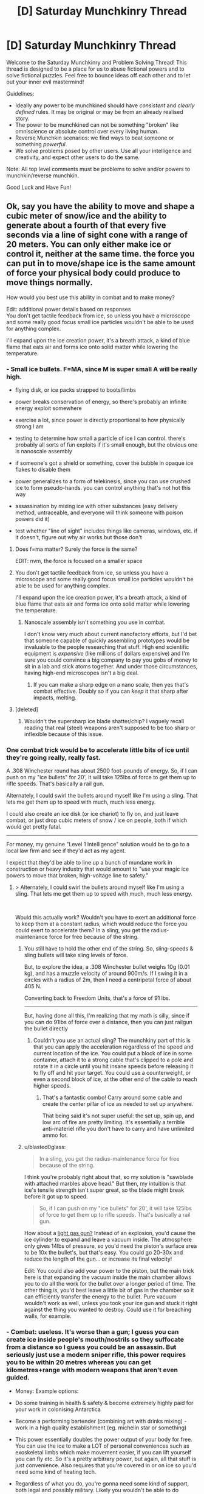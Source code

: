 #+TITLE: [D] Saturday Munchkinry Thread

* [D] Saturday Munchkinry Thread
:PROPERTIES:
:Author: AutoModerator
:Score: 19
:DateUnix: 1576335871.0
:DateShort: 2019-Dec-14
:END:
Welcome to the Saturday Munchkinry and Problem Solving Thread! This thread is designed to be a place for us to abuse fictional powers and to solve fictional puzzles. Feel free to bounce ideas off each other and to let out your inner evil mastermind!

Guidelines:

- Ideally any power to be munchkined should have /consistent/ and /clearly defined/ rules. It may be original or may be from an already realised story.
- The power to be munchkined can not be something "broken" like omniscience or absolute control over every living human.
- Reverse Munchkin scenarios: we find ways to beat someone or something /powerful/.
- We solve problems posed by other users. Use all your intelligence and creativity, and expect other users to do the same.

Note: All top level comments must be problems to solve and/or powers to munchkin/reverse munchkin.

Good Luck and Have Fun!


** Ok, say you have the ability to move and shape a cubic meter of snow/ice and the ability to generate about a fourth of that every five seconds via a line of sight cone with a range of 20 meters. You can only either make ice or control it, neither at the same time. the force you can put in to move/shape ice is the same amount of force your physical body could produce to move things normally.

How would you best use this ability in combat and to make money?

Edit: additional power details based on responses\\
You don't get tactile feedback from ice, so unless you have a microscope and some really good focus small ice particles wouldn't be able to be used for anything complex.

I'll expand upon the ice creation power, it's a breath attack, a kind of blue flame that eats air and forms ice onto solid matter while lowering the temperature.
:PROPERTIES:
:Author: Dediles
:Score: 8
:DateUnix: 1576344786.0
:DateShort: 2019-Dec-14
:END:

*** - Small ice bullets. F=MA, since M is super small A will be really high.

- flying disk, or ice packs strapped to boots/limbs

- power breaks conservation of energy, so there's probably an infinite energy exploit somewhere

- exercise a lot, since power is directly proportional to how physically strong I am

- testing to determine how small a particle of ice I can control. there's probably all sorts of fun exploits if it's small enough, but the obvious one is nanoscale assembly

- if someone's got a shield or something, cover the bubble in opaque ice flakes to disable them

- power generalizes to a form of telekinesis, since you can use crushed ice to form pseudo-hands. you can control anything that's not hot this way

- assassination by mixing ice with other substances (easy delivery method, untraceable, and everyone will think someone with poison powers did it)

- test whether "line of sight" includes things like cameras, windows, etc. if it doesn't, figure out why air works but those don't
:PROPERTIES:
:Author: true-name-raven
:Score: 17
:DateUnix: 1576346291.0
:DateShort: 2019-Dec-14
:END:

**** Does f=ma matter? Surely the force is the same?

EDIT: nvm, the force is focused on a smaller space
:PROPERTIES:
:Author: GreenGriffin8
:Score: 9
:DateUnix: 1576346756.0
:DateShort: 2019-Dec-14
:END:


**** You don't get tactile feedback from ice, so unless you have a microscope and some really good focus small ice particles wouldn't be able to be used for anything complex.

I'll expand upon the ice creation power, it's a breath attack, a kind of blue flame that eats air and forms ice onto solid matter while lowering the temperature.
:PROPERTIES:
:Author: Dediles
:Score: 4
:DateUnix: 1576347105.0
:DateShort: 2019-Dec-14
:END:

***** Nanoscale assembly isn't something you use in combat.

I don't know very much about current nanofactory efforts, but I'd bet that someone capable of quickly assembling prototypes would be invaluable to the people researching that stuff. High end scientific equipment is /expensive/ (like millions of dollars expensive) and I'm sure you could convince a big company to pay you gobs of money to sit in a lab and stick atoms together. And under those circumstances, having high-end microscopes isn't a big deal.
:PROPERTIES:
:Author: true-name-raven
:Score: 3
:DateUnix: 1576349070.0
:DateShort: 2019-Dec-14
:END:

****** If you can make a sharp edge on a nano scale, then yes that's combat effective. Doubly so if you can /keep/ it that sharp after impacts, melting.
:PROPERTIES:
:Author: Extramrdo
:Score: 3
:DateUnix: 1576366620.0
:DateShort: 2019-Dec-15
:END:


**** [deleted]
:PROPERTIES:
:Score: 2
:DateUnix: 1576407390.0
:DateShort: 2019-Dec-15
:END:

***** Wouldn't the supersharp ice blade shatter/chip? I vaguely recall reading that real (steel) weapons aren't supposed to be too sharp or inflexible because of this issue.
:PROPERTIES:
:Author: true-name-raven
:Score: 2
:DateUnix: 1576429816.0
:DateShort: 2019-Dec-15
:END:


*** One combat trick would be to accelerate little bits of ice until they're going really, really fast.

A .308 Winchester round has about 2500 foot-pounds of energy. So, if I can push on my "ice bullets" for 20', it will take 125lbs of force to get them up to rifle speeds. That's basically a rail gun.

Alternately, I could swirl the bullets around myself like I'm using a sling. That lets me get them up to speed with much, much less energy.

I could also create an ice disk (or ice chariot) to fly on, and just leave combat, or just drop cubic meters of snow / ice on people, both if which would get pretty fatal.

--------------

For money, my genuine "Level 1 Intelligence" solution would be to go to a local law firm and see if they'd act as my agent.

I expect that they'd be able to line up a bunch of mundane work in construction or heavy industry that would amount to "use your magic ice powers to move that broken, high-voltage line to safety."
:PROPERTIES:
:Author: best_cat
:Score: 6
:DateUnix: 1576346935.0
:DateShort: 2019-Dec-14
:END:

**** > Alternately, I could swirl the bullets around myself like I'm using a sling. That lets me get them up to speed with much, much less energy.

​

Would this actually work? Wouldn't you have to exert an additional force to keep them at a constant radius, which would reduce the force you could exert to accelerate them? In a sling, you get the radius-maintenance force for free because of the string.
:PROPERTIES:
:Author: true-name-raven
:Score: 4
:DateUnix: 1576349160.0
:DateShort: 2019-Dec-14
:END:

***** You still have to hold the other end of the string. So, sling-speeds & sling bullets will take sling levels of force.

But, to explore the idea, a .308 Winchester bullet weighs 10g (0.01 kg), and has a muzzle velocity of around 900m/s. If I swing it in a circles with a radius of 2m, then I need a centripetal force of about 405 N.

Converting back to Freedom Units, that's a force of 91 lbs.

--------------

But, having done all this, I'm realizing that my math is silly, since if you can do 91lbs of force over a distance, then you can just railgun the bullet directly
:PROPERTIES:
:Author: best_cat
:Score: 2
:DateUnix: 1576354066.0
:DateShort: 2019-Dec-14
:END:

****** Couldn't you use an actual sling? The munchkiny part of this is that you can apply the acceleration regardless of the speed and current location of the ice. You could put a block of ice in some container, attach it to a strong cable that's clipped to a pole and rotate it in a circle until you hit insane speeds before releasing it to fly off and hit your target. You could use a counterweight, or even a second block of ice, at the other end of the cable to reach higher speeds.
:PROPERTIES:
:Author: Watchful1
:Score: 2
:DateUnix: 1576367258.0
:DateShort: 2019-Dec-15
:END:

******* That's a fantastic combo! Carry around some cable and create the center pillar of ice as needed to set up anywhere.

That being said it's not super useful: the set up, spin up, and low arc of fire are pretty limiting. It's essentially a terrible anti-materiel rifle you don't have to carry and have unlimited ammo for.
:PROPERTIES:
:Author: RetardedWabbit
:Score: 1
:DateUnix: 1576443108.0
:DateShort: 2019-Dec-16
:END:


***** u/blasted0glass:
#+begin_quote
  In a sling, you get the radius-maintenance force for free because of the string.
#+end_quote

I think you're probably right about that, so my solution is "sawblade with attached marbles above head." But then, my intuition is that ice's tensile strength isn't super great, so the blade might break before it got up to speed.

#+begin_quote
  So, if I can push on my "ice bullets" for 20', it will take 125lbs of force to get them up to rifle speeds. That's basically a rail gun.
#+end_quote

How about a [[https://en.wikipedia.org/wiki/Light-gas_gun][light gas gun?]] Instead of an explosion, you'd cause the ice cylinder to expand and leave a vacuum inside. The atmosphere only gives 14lbs of pressure, so you'd need the piston's surface area to be 10x the bullet's, but that's easy. You could go 20-30x and reduce the length of the gun... or increase its final velocity!

Edit: You could also add your power to the piston, but the main trick here is that expanding the vacuum inside the main chamber allows you to do all the work for the bullet over a longer period of time. The other thing is, you'd best leave a little bit of gas in the chamber so it can efficiently transfer the energy to the bullet. Pure vacuum wouldn't work as well, unless you took your ice gun and stuck it right against the thing you wanted to destroy. Could use it for breaching walls, for example.
:PROPERTIES:
:Author: blasted0glass
:Score: 1
:DateUnix: 1576349810.0
:DateShort: 2019-Dec-14
:END:


*** - Combat: useless. It's worse than a gun; I guess you can create ice inside people's mouth/nostrils so they suffocate from a distance so I guess you could be an assassin. But seriously just use a modern sniper rifle, this power requires you to be within 20 metres whereas you can get kilometres+range with modern weapons that aren't even guided.

- Money: Example options:

- Do some training in health & safety & become extremely highly paid for your work in colonising Antarctica

- Become a performing bartender (combining art with drinks mixing) - work in a high quality establishment (eg. michelin star or something)

- This power essentially doubles the power output of your body for free. You can use the ice to make a LOT of personal conveniences such as exoskeletal limbs which make movement easier, if you can lift yourself you can fly etc. So it's a pretty arbitrary power, but again, all that stuff is just convenience. Also requires that you're covered in or on ice so you'd need some kind of heating tech.

- Regardless of what you do, you're gonna need some kind of support, both legal and possibly military. Likely you wouldn't be able to do /anything at all/ obvious because drawing any attention could draw the attention of spy agencies or whatever, and they might be hostile, in the sense that your very existence with this power could spark global war. Not an /incredibly/ likely possibility, but something you'd want to be aware of.

[[/u/best_cat]]:

#+begin_quote
  For money, my genuine "Level 1 Intelligence" solution would be to go to a local law firm and see if they'd act as my agent.

  I expect that they'd be able to line up a bunch of mundane work in construction or heavy industry that would amount to "use your magic ice powers to move that broken, high-voltage line to safety."
#+end_quote

Very sensible, but even before that you'd need to have reasonable confidence that, should some hostile organisation (even up to a nation-state) take an interest in you, you'd have some defense against that. Your personal power, regardless of how hard you munchkin is never going to be enough - you need another nation-state or entity with similar resources that is going to be able to defend your right to exist as a free person.
:PROPERTIES:
:Score: 3
:DateUnix: 1576382049.0
:DateShort: 2019-Dec-15
:END:


*** You could technically create lenses and mirror-like structures with ice, so you could make tele/micro-scopes. Depending on how the line of sight rule works, you could look through a telescope and form mirrors to see around corners, potentially looking into more telescopes and mirrors for long-range reconnaissance.
:PROPERTIES:
:Author: babalook
:Score: 2
:DateUnix: 1576348426.0
:DateShort: 2019-Dec-14
:END:


*** Depending on the precision of the control, ice sculpting could be a viable business. Without the need for tools, you could churn out high-quality sculptures to sell.

The ice itself could also be a viable product, depending on its purity. 100% pure ice, and the subsequent pure water, could have some use in scientific areas.

Speaking of science, as with any superpower (and depending on the structure of society), you could sell your time to researchers to research your supernatural power.

The temperature manipulation might be useful in cooking, or hand-done metalworking, or anything else that involves lowering the temperature.

The "eating air" part could also be exploited. If that means "destruction of air", then it could be used as a substance disposal method. Grind up radioactive waste into dust, spread it out on an airtight space, then have you breathe on it to solve one of the major problems with nuclear reactors.

In terms of combat, there's the obvious "freeze your enemies to death" route, or even "freeze their blood then rip it out of them". Else, turn the ice into needles and shove them into people. Or trick them into eating shaved ice or something and mess up their insides.
:PROPERTIES:
:Author: BoxSparrow
:Score: 2
:DateUnix: 1576368927.0
:DateShort: 2019-Dec-15
:END:


*** It really depends on how far you are able to stretch the definition of ice, since there are over a dozen theoretical varies that can be made using different pressures and temperatures, so you could probably get up to some shenanigans with prepressurized materials and such In constructs, there's also the option to have ice form as a bose Einstein condensate so that can get really wacky really quick. And probably some shenanigans from fractal patterns in ice all the way down to the molecules or quarks or other extreme microstructures
:PROPERTIES:
:Author: Gamestructo
:Score: 2
:DateUnix: 1576675035.0
:DateShort: 2019-Dec-18
:END:


*** Check out Wim Hof. He has a breathing technique that allows him to swim in subzero temperatures. His world record for being submerged in ice is just under 2 hours. And he climbed Mt. Everest in this shorts.
:PROPERTIES:
:Author: KamikazeHamster
:Score: 1
:DateUnix: 1576398057.0
:DateShort: 2019-Dec-15
:END:


** You are teleported to a far-flung fantasy realm. All you have on you is the clothes you're wearing, and anything in your pockets.

However, you have one link back to Earth: a black tablet computer, with an inexhaustible battery. Aside from its touchscreen, the device is perfectly featureless and seamless. It has no ports or vents, no camera, nor any way to access or remove the battery. It is a solid lump of sleek plastic.

The tablet has a single app: an internet browser, that appears to connect to Earth's internet. This connection is comfortably fast, and 100% reliable. However, the only site it can access is Reddit, and then only a single subreddit: [[/r/818296][r/818296]]. You are the mod of this sub, and your account name is [[/u/818297][u/818297]]. The subreddit is set to private - only you can post links. This cannot be changed.

Furthermore, any links leading outside your subreddit do not work. Images and videos consistently fail to load. This appears to only happen for you - everyone else looking in on your subreddit can follow links and view videos and images just fine. Most of these people are coming to your subreddit from links being dumped in other random subreddits, supposedly by your account. These visitors have no idea what your subreddit is about, at first.

None of the locals in the fantasy world you're stranded in can see what's on your tablet. To them, the screen appears like the rest of the tablet's black plastic - blank and featureless. Further, the screen does not appear to emit any light, no matter how bright its contents are. It is unclear how you're able to view the screen's contents.

How do you make use of this connection to Earth, to aid in your survival?
:PROPERTIES:
:Author: Boron_the_Moron
:Score: 4
:DateUnix: 1576498880.0
:DateShort: 2019-Dec-16
:END:

*** I probably don't use the tablet, at least not socially. If I've determined that the tablet can only be used to access text data from a practically abandoned private subreddit in a world that doesn't share the same geography or even necessarily the same rules of physics, there's not much use in the tablet from a social perspective. Being in a far-flung fantasy realm, my best bet is to start learning about the things that don't work as I would normally expect, like magic (if applicable). If I can just one day show up in this weird realm, perhaps I can also learn how to get back.

About the only use I'd have for the tablet is as a way to make searchable notes. When doing experiments, I could log my results in the tablet and use it as a searchable reference. I could also copy other useful documents I come across that I'd like to be able to keep in a convenient and searchable format.
:PROPERTIES:
:Author: Norseman2
:Score: 2
:DateUnix: 1576504501.0
:DateShort: 2019-Dec-16
:END:


*** I would be honest in the subreddit's description that I've been isekai'd to another world and need help. I'd use it to post requests for Wikipedia articles, and to request users in it to repost the text of the relevant pages.
:PROPERTIES:
:Author: chris-goodwin
:Score: 2
:DateUnix: 1576606861.0
:DateShort: 2019-Dec-17
:END:


*** Ask users to contact my friends and get them on the sub.

Hire someone on earth to write a bot that reposts wikipedia articles to my sub, and get someone on earth to host it. I have a bank account on earth, and I can grant POA to my family to pay for things, and tell them all my passwords.

Use this knowledge to become renowned and get a research institute under me...

I'll have to experiment on the tablet, and possibly use gene sequencing to determine what restricts the use of the tablet to just me.

Isolate the 'atlantis gene,' that allows for tablet use. If there turns out to be no atlantis gene, train a protege to harvest my body parts for use with the tablet.

After my death, a machine will be created that functions as a communication device between earth and the new world. Scientists will project both worlds into a sci fi future.
:PROPERTIES:
:Author: covert_operator100
:Score: 2
:DateUnix: 1576799612.0
:DateShort: 2019-Dec-20
:END:


** Eliezer Yudkowsky is stranded on a deserted island, with no donations from internet people. He has an A5 hardback copy of GEB and one large oak tree on the island, the rest is dirt and sand and he is otherwise naked. How can he survive and escape the island?
:PROPERTIES:
:Author: GreenGriffin8
:Score: 9
:DateUnix: 1576344762.0
:DateShort: 2019-Dec-14
:END:

*** Food source: acorn bread.

- Make a bowl out of wood.
- Fill the bowl with clean seawater.
- Gather acorns, shell them, and place them in the bowl. Leave for a while to leech out tanins, occasionally replacing the water to maintain a high concentration gradient.
- Drain out the water, and grind into flour. Make a dough.
- Burn some wood, and cook the bread. It'll be bitter and flat and salty, but it's food.

If he can't grind them into flour or make fire (to preserve wood supply), he should just eat the acorns as-is. They won't be very tasty, but he will die later.

If there's an oak tree on the island, but only one, and there's no other vegetation... this island is definitely geoengineered, and recently, so he should just survive until the owner comes 'round for a visit.
:PROPERTIES:
:Author: wizzwizz4
:Score: 19
:DateUnix: 1576346459.0
:DateShort: 2019-Dec-14
:END:

**** Just in case though, he should be carefully experimenting with planting acorns (just in case he has to wait a while); making sure to plant each one with all of:

- In a different location
- in different soil
- using different materials as fertiliser
- Using /everything he knows/ about plants to hopefully make them grow (for example, does singing to plants actually encourage them to grow? This is his opportunity to test this theory)
- Practice swimming in a maximally energetically-efficient way in order to find algae/seaweed, which can potentially be food both for him and plants.
- Always keep an eye out for animals that may approach the island
- Perhaps early on, make a spear. Spears are incredibly useful; people can fish with spears, you can lean on it if you get tired, and in the case your only food option comes to be a shark or something you have a potential weapon to catch it.

A lot more preparations you could do, but yeah. You can't just assume the owner is going to come around soon - he might have forgotten about the island or even specifically wanting to test to see whether Eliezer Yudkowsky can escape by himself.

A further note: thinking is energetically expensive too, and you have extremely limited food. Just slowly and carefully doing one of the first things that come to mind until you get better ideas seems like a good way to start.

Edit: Oh and /whatever he does/ he should not burn that copy of GEB unless it's literally life or death.
:PROPERTIES:
:Score: 7
:DateUnix: 1576382596.0
:DateShort: 2019-Dec-15
:END:


**** Oak trees are not coastal species and couldn't survive the soil salinity associated with being adjacent to the ocean, therefore we can infer this is an island in a freshwater body, or the island is large enough for the Oaktree to have sufficient access to a fresh water source.
:PROPERTIES:
:Author: googolplexbyte
:Score: 2
:DateUnix: 1576860225.0
:DateShort: 2019-Dec-20
:END:


*** u/blasted0glass:
#+begin_quote
  Eliezer Yudkowsky
#+end_quote

He relies on his circle of extraordinarily capable rationalist friends to know the circumstances of his disappearance. They will locate and retrieve him if it is possible. His strength isn't individual rationality or even internet donations, but that he surrounds himself with smart and motivated people.

Nice of you to provide some reading.
:PROPERTIES:
:Author: blasted0glass
:Score: 13
:DateUnix: 1576350593.0
:DateShort: 2019-Dec-14
:END:


*** Hah, child's play. He solves it with acausal trade.

He already precommitted to helping an AI come to power in the future and helping usher in its post-scarcity future. In counterfactual worlds (which by their nature are simulated and thus the AI has the capability to act), the AI comes in and saves him. It's a reverse Roko's Basilisk.

This does very little in the event that Eliezer is trapped in the one true /real/ world, but considering the overwhelming probability that we're in a simulation, he should be fine.

If the AI truly wanted to be efficient, it would make sure that it's intervention didn't impact the rest of the simulation so it could continue running. Perhaps at the moment of his death, the AI could come in and whisk his consciousness away to some partition where it could have endless happiness forever. Truly, the only thing that Eliezer has to do is precommit to consenting to this salvation.
:PROPERTIES:
:Author: xachariah
:Score: 7
:DateUnix: 1576399421.0
:DateShort: 2019-Dec-15
:END:


** [Reverse Munchkin] A Hive mind entity is capable of taking over dead bodies. It is also capable of taking over living bodies but the consciousness within can fight them so, optimally, dead bodies.

This Hive mind has the capability to send its people through time via FTL that is commonplace in setting. The only thing stopping causality breaking completely is a complicated series of laws for inter-stellar navigation, the suppression of the knowledge that FTL=TT, a police force to enforce these laws, and an extra dimension or two for time to fit all the extra universe in.

The Hive mind can only spread information to itself "in person" though. Signals still travel at c, and are ElectroMagnetic in nature, but you can't spread information to alternate histories or back in time without going there first.

The entity is bloodborne and needs to be able to maintain body pressure. Wounds causing massive loss of blood are fatal to that body, but the blood is still infectious and awake. The entity does not require a nervous system, and the only way to tell them apart from humans for sure is the lack of neural activity. The entity is capable of being quite personable.

The Hive entity is bent on "Temporal Anarchy" in that everything should play out as close to "natural" as possible. This is obviously bad because we die. The entity is hippocritical though and does not realise it. Think of it as an AI where ("This History" - "My home history")**2 is your cost function. It is very much a non-human mind.

Going back in time creates new histories rather than overwriting anything, and once you leave a timeline you can go back but Bill and Ted Rules apply. (San Deemas Time, TV Tropes) Time will have passed then as it has passed now.

Your resources:

-A similar entity that, for moral reasons will only inhabit one body at a time and requires permission from the previous occupant. The utility function for this entity is essentially Prefferential Utilitarianism but it understands it can be wrong sometimes and will usually accept advice from you. When one body dies this entity uses technology to send a signal out and using that as a beacon, sends another iteration of itself in to replace it.

-The ability to time travel yourself

-The ability to manipulate EM fields pretty much as precisely as Heisenberg will allow with the power output of a small nuclear power plant. Power requirements scale exponentially with precision.

-Hard Sci-fi weaponry. Think handheld railguns, bullets that break skin but not metal, shockthrowers.

How do we kill it? Or prevent it from enacting its goals permanently?

(For ease of chat, the badguy hive mind can be called N and the goodguy hive mind can be called H)
:PROPERTIES:
:Author: sa08MilneB57
:Score: 2
:DateUnix: 1576416827.0
:DateShort: 2019-Dec-15
:END:


** Reverse munchkin Scion from Worm
:PROPERTIES:
:Author: Toastforbreakfast77
:Score: 3
:DateUnix: 1576337137.0
:DateShort: 2019-Dec-14
:END:

*** Bullying lmao
:PROPERTIES:
:Author: Xxzzeerrtt
:Score: 18
:DateUnix: 1576339582.0
:DateShort: 2019-Dec-14
:END:


*** Apparently one young woman with precognition is enough to kill these things, so you should try to find one of those.
:PROPERTIES:
:Author: Charlie___
:Score: 10
:DateUnix: 1576344571.0
:DateShort: 2019-Dec-14
:END:


*** small Ward spoilers. Can't figure out why spoiler tags aren't working

[[#s][If I were a cape drawing on the same shard as Contessa power, and my trigger vision tells me a story on what would happen if I didn't exist; having perfect precognition but instead of Contessa's Blind Spots, the only blind spot is myself...\\
In other words, if I were a worm reader that got isekai'd into the worm world...\\
(also assuming that the Simurgh didn't use me in her plots, because that would mess up everything)]]

[[#s][1. Join Cauldron.\\
2. Ensure Aegis doesn't get killed by Leviathan. We'll need his power. Just in case he does get killed, get Yamada to talk to Glaistig Ueniae early, and make sure she's around whenever Aegis is in danger. If needed, awaken within her the ability to create Shard Clones.\\
3. Get Cauldron, during the Slaughterhouse 9 arc, to capture Bonesaw and convince her to be good. Also, warn Cauldron about 'David and Goliath' (Eidolon and his opponents), just because.\\
4. Make sure Oliver doesn't make it back to Aleph, or ensure we can grab him with Doormaker when we need him.\\
5. Train Aegis and Oliver to talk to Scion, manipulate his human side.\\
6. At some point, once I consider the world ready, get Bonesaw to combine Oliver and Aegis into a gestalt being. Aegis's power should be uniquely suited to dealing with Bonesaw's modifications without rejecting them, allowing for crazy tinkertech additions. If necessary, Bonesaw could teach Dragon to do biotinkering as well.\\
7. Aegis/Oliver approach Scion, and convince him to begin a new kind of Cycle. If they succeed, the world is saved. We can design a utopian future that projects humanity into the stars, and eventually humanity can become the collective Thinker in a new Entity Pair.\\
8. If they fail and Scion does Gold Morning, then get Panacea to break Aegis/Oliver (just like she did to Taylor) and fight scion straight up. His power is adapting his own body to stay physically effective, but it (I think) also works on mind attacks so his jail broken power should be pretty costly/slow for Scion to destroy. If I think it's necessary, I could get Bonesaw to graft Perdition onto the gestalt as well.\\
9. If that doesn't work, I can probably pull off a backup plan by teaming Scapegoat, Panacea, and a duplicator cape (Spawn or Furcate, preferably) along with Yangban-Null (power sharing), Yangban-Two (power magnifying) and any power-granting Trump (Teacher preferably).]]

[[#s][I'd probably also pull some real bullshit by teaming up Teacher, Noelle, and Valefor (or some other mind-altering Master). Together, they can clone key capes and keep the clones from being /too/ evil.\\
If the Mind-Altering Master doesn't end up being enough, Dragon can learn brain surgery from Bonesaw.]]
:PROPERTIES:
:Author: covert_operator100
:Score: 1
:DateUnix: 1576805333.0
:DateShort: 2019-Dec-20
:END:

